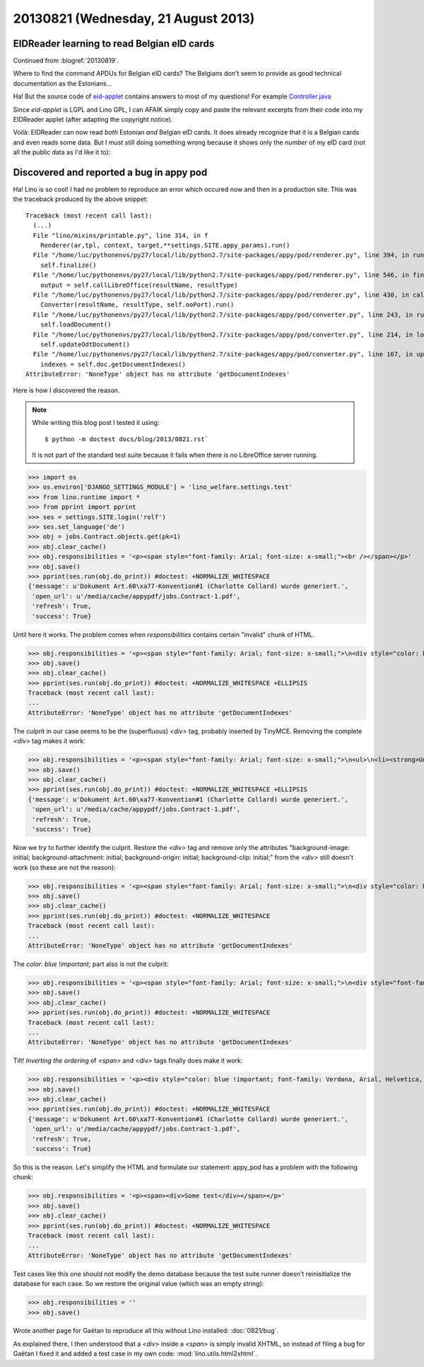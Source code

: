 ====================================
20130821 (Wednesday, 21 August 2013)
====================================


EIDReader learning to read Belgian eID cards
--------------------------------------------

Continued from :blogref:`20130819`.

Where to find the command APDUs for Belgian eID cards? 
The Belgians don't seem to provide as good technical documentation
as the Estonians...

Ha! But the source code of `eid-applet 
<https://code.google.com/p/eid-applet/>`_ 
contains answers to most of my questions!
For example
`Controller.java <https://code.google.com/p/eid-applet/source/browse/trunk/eid-applet-core/src/main/java/be/fedict/eid/applet/Controller.java>`_

Since `eid-applet` is LGPL and Lino GPL, I can AFAIK simply copy and 
paste the relevant excerpts from their code into my EIDReader applet
(after adapting the copyright notice).

Voilà: EIDReader can now read *both* Estonian *and* Belgian eID cards.
It does already recognize that it is a Belgian cards and even reads some data.
But I must still doing something wrong because it shows only the 
*number* of my eID card (not all the public data as I'd like it to):

.. image:: 0821.png




Discovered and reported a bug in appy pod
-----------------------------------------

Ha! Lino is so cool! I had no problem to reproduce an error which 
occured now and then in a production site. 
This was the traceback produced by the above snippet::

    Traceback (most recent call last):
      (...)
      File "lino/mixins/printable.py", line 314, in f
        Renderer(ar,tpl, context, target,**settings.SITE.appy_params).run()
      File "/home/luc/pythonenvs/py27/local/lib/python2.7/site-packages/appy/pod/renderer.py", line 394, in run
        self.finalize()
      File "/home/luc/pythonenvs/py27/local/lib/python2.7/site-packages/appy/pod/renderer.py", line 546, in finalize
        output = self.callLibreOffice(resultName, resultType)
      File "/home/luc/pythonenvs/py27/local/lib/python2.7/site-packages/appy/pod/renderer.py", line 430, in callLibreOffice
        Converter(resultName, resultType, self.ooPort).run()
      File "/home/luc/pythonenvs/py27/local/lib/python2.7/site-packages/appy/pod/converter.py", line 243, in run
        self.loadDocument()
      File "/home/luc/pythonenvs/py27/local/lib/python2.7/site-packages/appy/pod/converter.py", line 214, in loadDocument
        self.updateOdtDocument()
      File "/home/luc/pythonenvs/py27/local/lib/python2.7/site-packages/appy/pod/converter.py", line 167, in updateOdtDocument
        indexes = self.doc.getDocumentIndexes()
    AttributeError: 'NoneType' object has no attribute 'getDocumentIndexes'

Here is how I discovered the reason.

.. note:: 

    While writing this blog post I tested it using::

      $ python -m doctest docs/blog/2013/0821.rst`

    It is not part of the standard test suite because it fails when there 
    is no LibreOffice server running.

>>> import os
>>> os.environ['DJANGO_SETTINGS_MODULE'] = 'lino_welfare.settings.test'
>>> from lino.runtime import *
>>> from pprint import pprint
>>> ses = settings.SITE.login('rolf')
>>> ses.set_language('de')
>>> obj = jobs.Contract.objects.get(pk=1)
>>> obj.clear_cache()
>>> obj.responsibilities = '<p><span style="font-family: Arial; font-size: x-small;"><br /></span></p>'
>>> obj.save()
>>> pprint(ses.run(obj.do_print)) #doctest: +NORMALIZE_WHITESPACE
{'message': u'Dokument Art.60\xa77-Konvention#1 (Charlotte Collard) wurde generiert.',
 'open_url': u'/media/cache/appypdf/jobs.Contract-1.pdf',
 'refresh': True,
 'success': True}
 
Until here it works. The problem comes when `responsibilities`
contains certain "invalid" chunk of HTML.


>>> obj.responsibilities = '<p><span style="font-family: Arial; font-size: x-small;">\n<div style="color: blue !important; font-family: Verdana, Arial, Helvetica, sans-serif; font-size: 10px; background-image: initial; background-attachment: initial; background-origin: initial; background-clip: initial; background-color: #ffffff; margin: 8px;">\n<ul>\n<li><strong>Unterhalt und Reinigung der B&uuml;ros, Versammlungsr&auml;ume, Pausenr&auml;ume, Flure, Sanit&auml;ren Anlagen.</strong></li>\n</ul>\n</div>\n</span></p>'
>>> obj.save()
>>> obj.clear_cache()
>>> pprint(ses.run(obj.do_print)) #doctest: +NORMALIZE_WHITESPACE +ELLIPSIS
Traceback (most recent call last):
...
AttributeError: 'NoneType' object has no attribute 'getDocumentIndexes'

The culprit in our case seems to be the (superfluous) `<div>` 
tag, probably inserted by TinyMCE.
Removing the complete `<div>` tag makes it work:

>>> obj.responsibilities = '<p><span style="font-family: Arial; font-size: x-small;">\n<ul>\n<li><strong>Unterhalt und Reinigung der B&uuml;ros, Versammlungsr&auml;ume, Pausenr&auml;ume, Flure, Sanit&auml;ren Anlagen.</strong></li>\n</ul>\n</span></p>'
>>> obj.save()
>>> obj.clear_cache()
>>> pprint(ses.run(obj.do_print)) #doctest: +NORMALIZE_WHITESPACE +ELLIPSIS
{'message': u'Dokument Art.60\xa77-Konvention#1 (Charlotte Collard) wurde generiert.',
 'open_url': u'/media/cache/appypdf/jobs.Contract-1.pdf',
 'refresh': True,
 'success': True}
 
Now we try to further identify the culprit.
Restore the `<div>` tag and remove only the 
attributes "background-image: initial; background-attachment: initial; 
background-origin: initial; background-clip: initial;"
from the `<div>` still doesn't work (so these are not the reason):

>>> obj.responsibilities = '<p><span style="font-family: Arial; font-size: x-small;">\n<div style="color: blue !important; font-family: Verdana, Arial, Helvetica, sans-serif; font-size: 10px; background-color: #ffffff; margin: 8px;">\n<ul>\n<li><strong>Unterhalt und Reinigung der B&uuml;ros, Versammlungsr&auml;ume, Pausenr&auml;ume, Flure, Sanit&auml;ren Anlagen.</strong></li>\n</ul>\n</div>\n</span></p>'
>>> obj.save()
>>> obj.clear_cache()
>>> pprint(ses.run(obj.do_print)) #doctest: +NORMALIZE_WHITESPACE
Traceback (most recent call last):
...
AttributeError: 'NoneType' object has no attribute 'getDocumentIndexes'

The `color: blue !important;` part also is not the culprit:

>>> obj.responsibilities = '<p><span style="font-family: Arial; font-size: x-small;">\n<div style="font-family: Verdana, Arial, Helvetica, sans-serif; font-size: 10px; background-image: initial; background-attachment: initial; background-origin: initial; background-clip: initial; background-color: #ffffff; margin: 8px;">\n<ul>\n<li><strong>Unterhalt und Reinigung der B&uuml;ros, Versammlungsr&auml;ume, Pausenr&auml;ume, Flure, Sanit&auml;ren Anlagen.</strong></li>\n</ul>\n</div>\n</span></p>'
>>> obj.save()
>>> obj.clear_cache()
>>> pprint(ses.run(obj.do_print)) #doctest: +NORMALIZE_WHITESPACE
Traceback (most recent call last):
...
AttributeError: 'NoneType' object has no attribute 'getDocumentIndexes'

Tilt! *Inverting the ordering* of `<span>` and `<div>` tags 
finally does make it work:
 
>>> obj.responsibilities = '<p><div style="color: blue !important; font-family: Verdana, Arial, Helvetica, sans-serif; font-size: 10px; background-image: initial; background-attachment: initial; background-origin: initial; background-clip: initial; background-color: #ffffff; margin: 8px;">\n<span style="font-family: Arial; font-size: x-small;">\n<ul>\n<li><strong>Unterhalt und Reinigung der B&uuml;ros, Versammlungsr&auml;ume, Pausenr&auml;ume, Flure, Sanit&auml;ren Anlagen.</strong></li>\n</ul>\n</span>\n</div></p>'
>>> obj.save()
>>> obj.clear_cache()
>>> pprint(ses.run(obj.do_print)) #doctest: +NORMALIZE_WHITESPACE
{'message': u'Dokument Art.60\xa77-Konvention#1 (Charlotte Collard) wurde generiert.',
 'open_url': u'/media/cache/appypdf/jobs.Contract-1.pdf',
 'refresh': True,
 'success': True}

So this is the reason. Let's simplify the HTML and formulate our statement: 
appy_pod has a problem with the following chunk:
 
>>> obj.responsibilities = '<p><span><div>Some text</div></span></p>'
>>> obj.save()
>>> obj.clear_cache()
>>> pprint(ses.run(obj.do_print)) #doctest: +NORMALIZE_WHITESPACE
Traceback (most recent call last):
...
AttributeError: 'NoneType' object has no attribute 'getDocumentIndexes'
 
Test cases like this one should not modify the demo database because
the test suite runner doesn't reinisitialize the database for each case.
So we restore the original value (which was an empty string):

>>> obj.responsibilities = ''
>>> obj.save()

Wrote another page for Gaëtan to reproduce all this without Lino 
installed: :doc:`0821/bug`.


As explained there, I then understood that 
a `<div>` inside a `<span>` is simply invalid XHTML, 
so instead of filing a bug for Gaëtan
I fixed it and added a test case in my own code:
:mod:`lino.utils.html2xhtml`.




